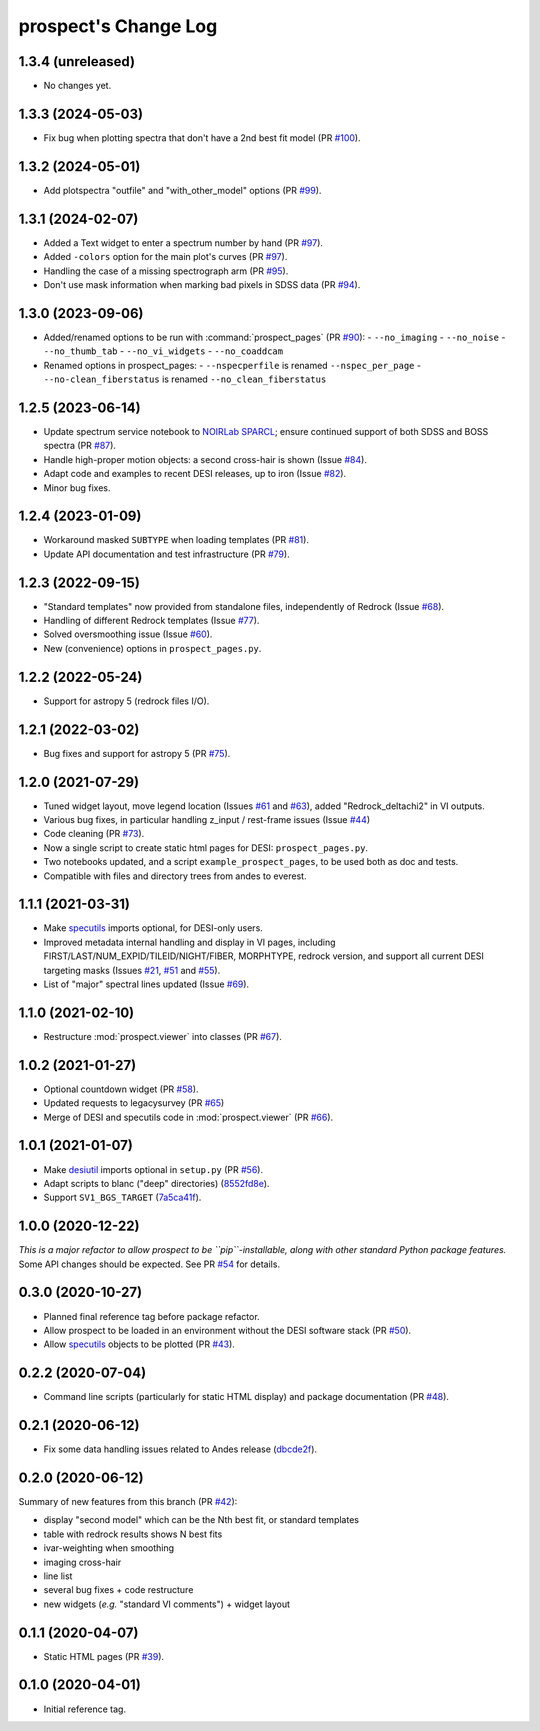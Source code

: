 =====================
prospect's Change Log
=====================

1.3.4 (unreleased)
------------------

* No changes yet.

1.3.3 (2024-05-03)
------------------

* Fix bug when plotting spectra that don't have a 2nd best fit model (PR `#100`_).

.. _`#100`: https://github.com/desihub/prospect/pull/100

1.3.2 (2024-05-01)
------------------

* Add plotspectra "outfile" and "with_other_model" options (PR `#99`_).

.. _`#99`: https://github.com/desihub/prospect/pull/99

1.3.1 (2024-02-07)
------------------

* Added a Text widget to enter a spectrum number by hand (PR `#97`_).
* Added ``-colors`` option for the main plot's curves (PR `#97`_).
* Handling the case of a missing spectrograph arm (PR `#95`_).
* Don't use mask information when marking bad pixels in SDSS data (PR `#94`_).

.. _`#97`: https://github.com/desihub/prospect/pull/97
.. _`#95`: https://github.com/desihub/prospect/pull/95
.. _`#94`: https://github.com/desihub/prospect/pull/94

1.3.0 (2023-09-06)
------------------

* Added/renamed options to be run with :command:`prospect_pages` (PR `#90`_):
  - ``--no_imaging``
  - ``--no_noise``
  - ``--no_thumb_tab``
  - ``--no_vi_widgets``
  - ``--no_coaddcam``
* Renamed options in prospect_pages:
  - ``--nspecperfile`` is renamed ``--nspec_per_page``
  - ``--no-clean_fiberstatus`` is renamed ``--no_clean_fiberstatus``

.. _`#90`: https://github.com/desihub/prospect/pull/90

1.2.5 (2023-06-14)
------------------

* Update spectrum service notebook to `NOIRLab SPARCL`_; ensure continued support
  of both SDSS and BOSS spectra (PR `#87`_).
* Handle high-proper motion objects: a second cross-hair is shown (Issue `#84`_).
* Adapt code and examples to recent DESI releases, up to iron (Issue `#82`_).
* Minor bug fixes.

.. _`NOIRLab SPARCL`: https://astrosparcl.datalab.noirlab.edu/
.. _`#87`: https://github.com/desihub/prospect/pull/87
.. _`#84`: https://github.com/desihub/prospect/issues/84
.. _`#82`: https://github.com/desihub/prospect/issues/82

1.2.4 (2023-01-09)
------------------

* Workaround masked ``SUBTYPE`` when loading templates (PR `#81`_).
* Update API documentation and test infrastructure (PR `#79`_).

.. _`#81`: https://github.com/desihub/prospect/pull/81
.. _`#79`: https://github.com/desihub/prospect/pull/79

1.2.3 (2022-09-15)
------------------

* "Standard templates" now provided from standalone files, independently of Redrock (Issue `#68`_).
* Handling of different Redrock templates (Issue `#77`_).
* Solved oversmoothing issue (Issue `#60`_).
* New (convenience) options in ``prospect_pages.py``.

.. _`#68`: https://github.com/desihub/prospect/issues/68
.. _`#77`: https://github.com/desihub/prospect/issues/77
.. _`#60`: https://github.com/desihub/prospect/issues/60

1.2.2 (2022-05-24)
------------------

* Support for astropy 5 (redrock files I/O).

1.2.1 (2022-03-02)
------------------

* Bug fixes and support for astropy 5 (PR `#75`_).

.. _`#75`: https://github.com/desihub/prospect/pull/75

1.2.0 (2021-07-29)
------------------

* Tuned widget layout, move legend location (Issues `#61`_ and `#63`_), added "Redrock_deltachi2" in VI outputs.
* Various bug fixes, in particular handling z_input / rest-frame issues (Issue `#44`_)
* Code cleaning (PR `#73`_).
* Now a single script to create static html pages for DESI: ``prospect_pages.py``.
* Two notebooks updated, and a script ``example_prospect_pages``, to be used both as doc and tests.
* Compatible with files and directory trees from andes to everest.

.. _`#73`: https://github.com/desihub/prospect/pull/73
.. _`#61`: https://github.com/desihub/prospect/issues/61
.. _`#63`: https://github.com/desihub/prospect/issues/63
.. _`#44`: https://github.com/desihub/prospect/issues/44

1.1.1 (2021-03-31)
------------------

* Make specutils_ imports optional, for DESI-only users.
* Improved metadata internal handling and display in VI pages,
  including FIRST/LAST/NUM_EXPID/TILEID/NIGHT/FIBER, MORPHTYPE,
  redrock version, and support all current DESI targeting masks (Issues `#21`_, `#51`_ and `#55`_).
* List of "major" spectral lines updated (Issue `#69`_).

.. _specutils: https://specutils.readthedocs.io
.. _`#21`: https://github.com/desihub/prospect/issues/21
.. _`#51`: https://github.com/desihub/prospect/issues/51
.. _`#55`: https://github.com/desihub/prospect/issues/55
.. _`#69`: https://github.com/desihub/prospect/issues/69

1.1.0 (2021-02-10)
------------------

* Restructure :mod:`prospect.viewer` into classes (PR `#67`_).

.. _`#67`: https://github.com/desihub/prospect/pull/67

1.0.2 (2021-01-27)
------------------

* Optional countdown widget (PR `#58`_).
* Updated requests to legacysurvey (PR `#65`_)
* Merge of DESI and specutils code in :mod:`prospect.viewer` (PR `#66`_).

.. _`#58`: https://github.com/desihub/prospect/pull/58
.. _`#65`: https://github.com/desihub/prospect/pull/65
.. _`#66`: https://github.com/desihub/prospect/pull/66

1.0.1 (2021-01-07)
------------------

* Make desiutil_ imports optional in ``setup.py`` (PR `#56`_).
* Adapt scripts to blanc ("deep" directories) (8552fd8e_).
* Support ``SV1_BGS_TARGET`` (7a5ca41f_).

.. _desiutil: https://github.com/desihub/desiutil
.. _`#56`: https://github.com/desihub/prospect/pull/56
.. _8552fd8e: https://github.com/desihub/prospect/commit/8552fd8ec1801d322e9df3b468ed319109410763
.. _7a5ca41f: https://github.com/desihub/prospect/commit/7a5ca41f41d1e7475c579b256b1e9fdccafe530f

1.0.0 (2020-12-22)
------------------

*This is a major refactor to allow prospect to be ``pip``-installable,
along with other standard Python package features.*  Some API changes should
be expected.  See PR `#54`_ for details.

.. _`#54`: https://github.com/desihub/prospect/pull/54

0.3.0 (2020-10-27)
------------------

* Planned final reference tag before package refactor.
* Allow prospect to be loaded in an environment without the DESI software stack (PR `#50`_).
* Allow specutils_ objects to be plotted (PR `#43`_).

.. _`#50`: https://github.com/desihub/prospect/pull/50
.. _`#43`: https://github.com/desihub/prospect/pull/43
.. _specutils: https://specutils.readthedocs.io

0.2.2 (2020-07-04)
------------------

* Command line scripts (particularly for static HTML display) and package documentation (PR `#48`_).

.. _`#48`: https://github.com/desihub/prospect/pull/48

0.2.1 (2020-06-12)
------------------

* Fix some data handling issues related to Andes release (`dbcde2f`_).

.. _`dbcde2f`: https://github.com/desihub/prospect/commit/dbcde2f0be2b13e96138a9fbac036f083e2f7b24)

0.2.0 (2020-06-12)
------------------

Summary of new features from this branch (PR `#42`_):

- display "second model" which can be the Nth best fit, or standard templates
- table with redrock results shows N best fits
- ivar-weighting when smoothing
- imaging cross-hair
- line list
- several bug fixes + code restructure
- new widgets (*e.g.* "standard VI comments") + widget layout

.. _`#42`: https://github.com/desihub/prospect/pull/42

0.1.1 (2020-04-07)
------------------

* Static HTML pages (PR `#39`_).

.. _`#39`: https://github.com/desihub/prospect/pull/39

0.1.0 (2020-04-01)
------------------

* Initial reference tag.
